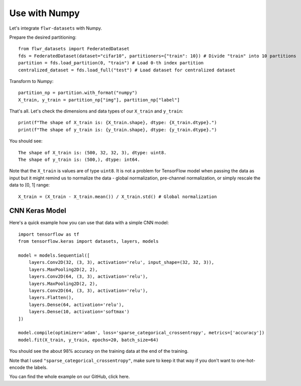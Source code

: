 Use with Numpy
===================

Let's integrate ``flwr-datasets`` with Numpy.

Prepare the desired partitioning::

  from flwr_datasets import FederatedDataset
  fds = FederatedDataset(dataset="cifar10", partitioners={"train": 10}) # Divide "train" into 10 partitions
  partition = fds.load_partition(0, "train") # Load 0-th index partition
  centralized_dataset = fds.load_full("test") # Load dataset for centralized dataset

Transform to Numpy::

  partition_np = partition.with_format("numpy")
  X_train, y_train = partition_np["img"], partition_np["label"]

That's all. Let's check the dimensions and data types of our ``X_train`` and ``y_train``::

  print(f"The shape of X_train is: {X_train.shape}, dtype: {X_train.dtype}.")
  print(f"The shape of y_train is: {y_train.shape}, dtype: {y_train.dtype}.")

You should see::

  The shape of X_train is: (500, 32, 32, 3), dtype: uint8.
  The shape of y_train is: (500,), dtype: int64.

Note that the ``X_train`` is values are of type ``uint8``. It is not a problem for TensorFlow model when passing the
data as input but it might remind us to normalize the data - global normalization, pre-channel normalization, or simply
rescale the data to [0, 1] range::

  X_train = (X_train - X_train.mean()) / X_train.std() # Global normalization


CNN Keras Model
---------------
Here's a quick example how you can use that data with a simple CNN model::

  import tensorflow as tf
  from tensorflow.keras import datasets, layers, models

  model = models.Sequential([
      layers.Conv2D(32, (3, 3), activation='relu', input_shape=(32, 32, 3)),
      layers.MaxPooling2D(2, 2),
      layers.Conv2D(64, (3, 3), activation='relu'),
      layers.MaxPooling2D(2, 2),
      layers.Conv2D(64, (3, 3), activation='relu'),
      layers.Flatten(),
      layers.Dense(64, activation='relu'),
      layers.Dense(10, activation='softmax')
  ])

  model.compile(optimizer='adam', loss='sparse_categorical_crossentropy', metrics=['accuracy'])
  model.fit(X_train, y_train, epochs=20, batch_size=64)

You should see the about 98% accuracy on the training data at the end of the training.

Note that I used ``"sparse_categorical_crossentropy"``, make sure to keep it that way if you don't want to one-hot-encode
the labels.

You can find the whole example on our GitHub, click here.
